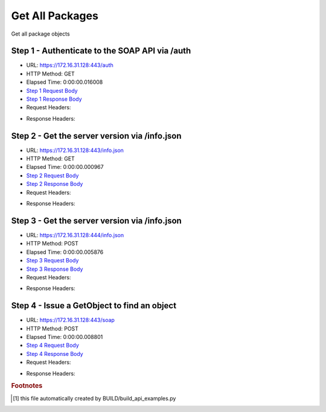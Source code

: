 
Get All Packages
==========================================================================================

Get all package objects


Step 1 - Authenticate to the SOAP API via /auth
------------------------------------------------------------------------------------------------------------------------------------------------------------------------------------------------------------------------------------------------------------------------------------------------------------------------------------------------------------------------------------------------------------

* URL: https://172.16.31.128:443/auth
* HTTP Method: GET
* Elapsed Time: 0:00:00.016008
* `Step 1 Request Body <../../_static/soap_outputs/6.2.314.3321/get_all_packages_step_1_request.txt>`_
* `Step 1 Response Body <../../_static/soap_outputs/6.2.314.3321/get_all_packages_step_1_response.txt>`_

* Request Headers:

.. code-block:: json
    :linenos:

    
    {
      "Accept": "*/*", 
      "Accept-Encoding": "gzip, deflate", 
      "Connection": "keep-alive", 
      "User-Agent": "python-requests/2.7.0 CPython/2.7.10 Darwin/14.5.0", 
      "password": "VGFuaXVtMjAxNSE=", 
      "username": "QWRtaW5pc3RyYXRvcg=="
    }

* Response Headers:

.. code-block:: json
    :linenos:

    
    {
      "connection": "Keep-Alive", 
      "content-encoding": "gzip", 
      "content-length": "111", 
      "content-type": "text/plain; charset=us-ascii", 
      "date": "Sat, 05 Sep 2015 05:36:26 GMT", 
      "keep-alive": "timeout=5, max=100", 
      "server": "Apache", 
      "strict-transport-security": "max-age=15768000", 
      "vary": "Accept-Encoding", 
      "x-frame-options": "SAMEORIGIN"
    }


Step 2 - Get the server version via /info.json
------------------------------------------------------------------------------------------------------------------------------------------------------------------------------------------------------------------------------------------------------------------------------------------------------------------------------------------------------------------------------------------------------------

* URL: https://172.16.31.128:443/info.json
* HTTP Method: GET
* Elapsed Time: 0:00:00.000967
* `Step 2 Request Body <../../_static/soap_outputs/6.2.314.3321/get_all_packages_step_2_request.txt>`_
* `Step 2 Response Body <../../_static/soap_outputs/6.2.314.3321/get_all_packages_step_2_response.txt>`_

* Request Headers:

.. code-block:: json
    :linenos:

    
    {
      "Accept": "*/*", 
      "Accept-Encoding": "gzip, deflate", 
      "Connection": "keep-alive", 
      "User-Agent": "python-requests/2.7.0 CPython/2.7.10 Darwin/14.5.0", 
      "session": "25-1643-c52763b98bedd410480f9e276234e3d3419a6e7175f09475cdee498d4b257f76451575ff5ca6f6a8f1edf9a5c9184f0fd4dd1490d9aca34f49a08db18a22c5bf"
    }

* Response Headers:

.. code-block:: json
    :linenos:

    
    {
      "connection": "Keep-Alive", 
      "content-length": "207", 
      "content-type": "text/html; charset=iso-8859-1", 
      "date": "Sat, 05 Sep 2015 05:36:26 GMT", 
      "keep-alive": "timeout=5, max=99", 
      "server": "Apache", 
      "x-frame-options": "SAMEORIGIN"
    }


Step 3 - Get the server version via /info.json
------------------------------------------------------------------------------------------------------------------------------------------------------------------------------------------------------------------------------------------------------------------------------------------------------------------------------------------------------------------------------------------------------------

* URL: https://172.16.31.128:444/info.json
* HTTP Method: POST
* Elapsed Time: 0:00:00.005876
* `Step 3 Request Body <../../_static/soap_outputs/6.2.314.3321/get_all_packages_step_3_request.txt>`_
* `Step 3 Response Body <../../_static/soap_outputs/6.2.314.3321/get_all_packages_step_3_response.json>`_

* Request Headers:

.. code-block:: json
    :linenos:

    
    {
      "Accept": "*/*", 
      "Accept-Encoding": "gzip, deflate", 
      "Connection": "keep-alive", 
      "Content-Length": "0", 
      "User-Agent": "python-requests/2.7.0 CPython/2.7.10 Darwin/14.5.0", 
      "session": "25-1643-c52763b98bedd410480f9e276234e3d3419a6e7175f09475cdee498d4b257f76451575ff5ca6f6a8f1edf9a5c9184f0fd4dd1490d9aca34f49a08db18a22c5bf"
    }

* Response Headers:

.. code-block:: json
    :linenos:

    
    {
      "content-length": "11014", 
      "content-type": "application/json"
    }


Step 4 - Issue a GetObject to find an object
------------------------------------------------------------------------------------------------------------------------------------------------------------------------------------------------------------------------------------------------------------------------------------------------------------------------------------------------------------------------------------------------------------

* URL: https://172.16.31.128:443/soap
* HTTP Method: POST
* Elapsed Time: 0:00:00.008801
* `Step 4 Request Body <../../_static/soap_outputs/6.2.314.3321/get_all_packages_step_4_request.xml>`_
* `Step 4 Response Body <../../_static/soap_outputs/6.2.314.3321/get_all_packages_step_4_response.xml>`_

* Request Headers:

.. code-block:: json
    :linenos:

    
    {
      "Accept": "*/*", 
      "Accept-Encoding": "gzip", 
      "Connection": "keep-alive", 
      "Content-Length": "475", 
      "Content-Type": "text/xml; charset=utf-8", 
      "User-Agent": "python-requests/2.7.0 CPython/2.7.10 Darwin/14.5.0", 
      "session": "25-1643-c52763b98bedd410480f9e276234e3d3419a6e7175f09475cdee498d4b257f76451575ff5ca6f6a8f1edf9a5c9184f0fd4dd1490d9aca34f49a08db18a22c5bf"
    }

* Response Headers:

.. code-block:: json
    :linenos:

    
    {
      "connection": "Keep-Alive", 
      "content-encoding": "gzip", 
      "content-length": "23200", 
      "content-type": "text/xml;charset=UTF-8", 
      "date": "Sat, 05 Sep 2015 05:36:26 GMT", 
      "keep-alive": "timeout=5, max=98", 
      "server": "Apache", 
      "strict-transport-security": "max-age=15768000", 
      "x-frame-options": "SAMEORIGIN"
    }


.. rubric:: Footnotes

.. [#] this file automatically created by BUILD/build_api_examples.py
